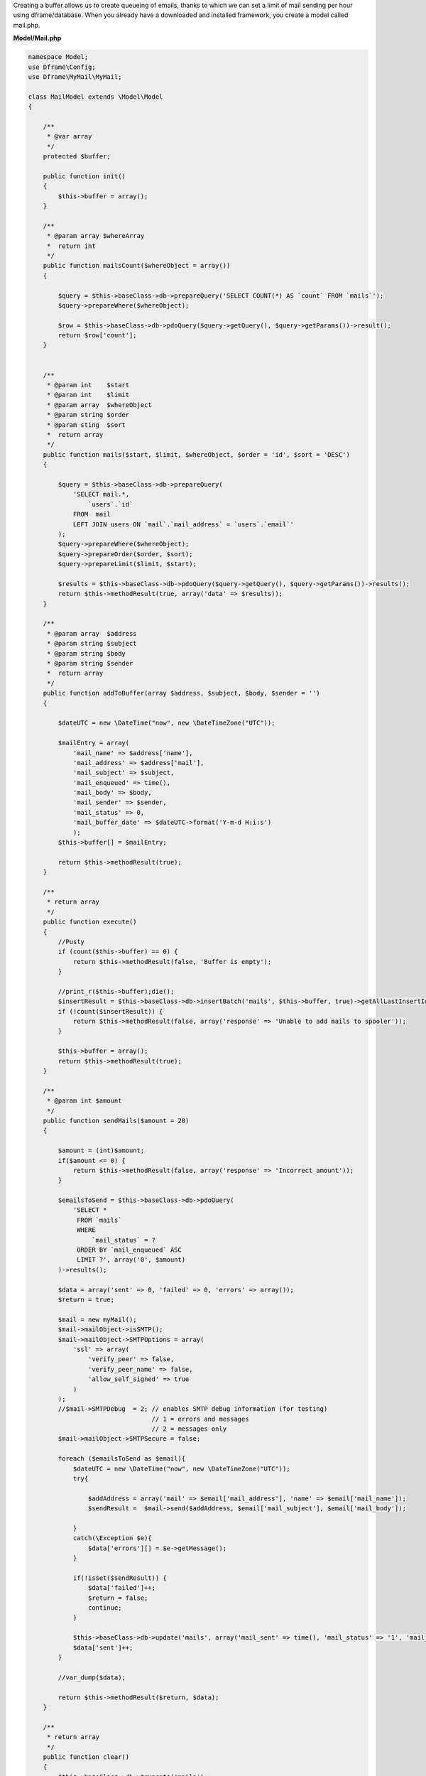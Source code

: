 Creating a buffer allows us to create queueing of emails, thanks to which we can set a limit of mail sending per hour using dframe/database. When you already have a downloaded and installed framework, you create a model called mail.php.

**Model/Mail.php**

.. code-block:: php

 namespace Model;
 use Dframe\Config;
 use Dframe\MyMail\MyMail;
  
 class MailModel extends \Model\Model
 {
  
     /**
      * @var array
      */
     protected $buffer;
  
     public function init()
     {
         $this->buffer = array();
     } 
  
     /**
      * @param array $whereArray
      *  return int
      */
     public function mailsCount($whereObject = array())
     {
  
         $query = $this->baseClass->db->prepareQuery('SELECT COUNT(*) AS `count` FROM `mails`');        
         $query->prepareWhere($whereObject);
  
         $row = $this->baseClass->db->pdoQuery($query->getQuery(), $query->getParams())->result();
         return $row['count'];
     }
  
  
     /**
      * @param int    $start
      * @param int    $limit
      * @param array  $whereObject
      * @param string $order
      * @param sting  $sort
      *  return array
      */
     public function mails($start, $limit, $whereObject, $order = 'id', $sort = 'DESC')
     {
  
         $query = $this->baseClass->db->prepareQuery(
             'SELECT mail.*, 
                 `users`.`id`
             FROM  mail 
             LEFT JOIN users ON `mail`.`mail_address` = `users`.`email`'
         );        
         $query->prepareWhere($whereObject);
         $query->prepareOrder($order, $sort);
         $query->prepareLimit($limit, $start);
  
         $results = $this->baseClass->db->pdoQuery($query->getQuery(), $query->getParams())->results();
         return $this->methodResult(true, array('data' => $results));
     }
  
     /**
      * @param array  $address
      * @param string $subject
      * @param string $body
      * @param string $sender
      *  return array
      */
     public function addToBuffer(array $address, $subject, $body, $sender = '')
     {
  
         $dateUTC = new \DateTime("now", new \DateTimeZone("UTC"));
          
         $mailEntry = array(
             'mail_name' => $address['name'],
             'mail_address' => $address['mail'],
             'mail_subject' => $subject,
             'mail_enqueued' => time(),
             'mail_body' => $body,
             'mail_sender' => $sender,
             'mail_status' => 0,
             'mail_buffer_date' => $dateUTC->format('Y-m-d H:i:s')
             );
         $this->buffer[] = $mailEntry;
  
         return $this->methodResult(true);
     }
  
     /**
      * return array
      */
     public function execute()
     {
         //Pusty 
         if (count($this->buffer) == 0) {
             return $this->methodResult(false, 'Buffer is empty');
         }
          
         //print_r($this->buffer);die();
         $insertResult = $this->baseClass->db->insertBatch('mails', $this->buffer, true)->getAllLastInsertId();
         if (!count($insertResult)) {
             return $this->methodResult(false, array('response' => 'Unable to add mails to spooler'));
         }
          
         $this->buffer = array();
         return $this->methodResult(true);
     }
  
     /**
      * @param int $amount
      */
     public function sendMails($amount = 20)
     {
  
         $amount = (int)$amount;
         if($amount <= 0) {
             return $this->methodResult(false, array('response' => 'Incorrect amount'));
         }
  
         $emailsToSend = $this->baseClass->db->pdoQuery(
             'SELECT * 
              FROM `mails` 
              WHERE 
                  `mail_status` = ? 
              ORDER BY `mail_enqueued` ASC 
              LIMIT ?', array('0', $amount)
         )->results();
  
         $data = array('sent' => 0, 'failed' => 0, 'errors' => array());
         $return = true;
  
         $mail = new myMail();
         $mail->mailObject->isSMTP();
         $mail->mailObject->SMTPOptions = array(
             'ssl' => array(
                 'verify_peer' => false,
                 'verify_peer_name' => false,
                 'allow_self_signed' => true
             )
         );
         //$mail->SMTPDebug  = 2; // enables SMTP debug information (for testing)
                                  // 1 = errors and messages
                                  // 2 = messages only
         $mail->mailObject->SMTPSecure = false;
  
         foreach ($emailsToSend as $email){
             $dateUTC = new \DateTime("now", new \DateTimeZone("UTC"));
             try{
  
                 $addAddress = array('mail' => $email['mail_address'], 'name' => $email['mail_name']);
                 $sendResult =  $mail->send($addAddress, $email['mail_subject'], $email['mail_body']); 
              
             }
             catch(\Exception $e){
                 $data['errors'][] = $e->getMessage();
             }
  
             if(!isset($sendResult)) {
                 $data['failed']++;
                 $return = false;
                 continue;
             }
  
             $this->baseClass->db->update('mails', array('mail_sent' => time(), 'mail_status' => '1', 'mail_send_date' => $dateUTC-> format('Y-m-d H:i:s')), array('mail_id' => $email['mail_id']));
             $data['sent']++;
         }
  
         //var_dump($data);
          
         return $this->methodResult($return, $data);
     }
  
     /**
      * return array
      */
     public function clear()
     {
         $this->baseClass->db->truncate('mails');
         return $this->methodResult(true);
     }
  
 }


Cron is launched from the console level, the purpose of it is periodically checking whether there's anything to send.  If it encounters an entry in the mail database, it will attempt sending it to us.

**bin/SmallCron.php**

.. code-block:: php

 set_time_limit(0);
 ini_set('max_execution_time', 0);
 date_default_timezone_set('Europe/Warsaw');
 
 use Dframe\Core;
 
 require_once dirname(__DIR__).'/../vendor/autoload.php';
 require_once dirname(__DIR__).'/../web/config.php';
 require_once dirname(__DIR__).'/../app/Bootstrap.php';
 $bootstrap = new Bootstrap();
   
 class CronSmall extends \Dframe\Controller
 {
     
     public function init()
     {
         $this->dirLog = dirname(__DIR__).'/../web/cache/logs/cronSmall.txt';
    
         if(file_exists($this->dirLog) AND filemtime($this->dirLog)+59 > time()) { 
             echo filemtime($this->dirLog)."\n\r";
             echo time()."\n\r";
             die('Time Limit. Max 59 request on seconds.');
         } 
 
         $this->mailCron();
     }
  
     private function mailCron()
     {
         echo '#Updating mailCron'."\n\r";
         $mailModel = $this->loadModel('mail');
         $mailModel->sendMails();
     }
 
 }
 
 $cron = new CronSmall($bootstrap);
 $cron->init();
 echo 'Ok';

Our last element is the code that adds to the database. The |addToBuffer| method collects the mailing list, and then, after the end, executes |execute|, which adds the list to the database and queues it.

.. code-block:: php

 $mailModel = $this->loadModel('Mail');
 $mailModel->addToBuffer(array('name' => 'NameRespondent', 'mail' => 'respondent@Email_respondent'), 'Subjectname', $body);
 $execute = $mailModel->execute();

.. |addToBuffer| cCode:: $mailModel->addToBuffer
.. |execute| cCode:: $mailModel->execute
